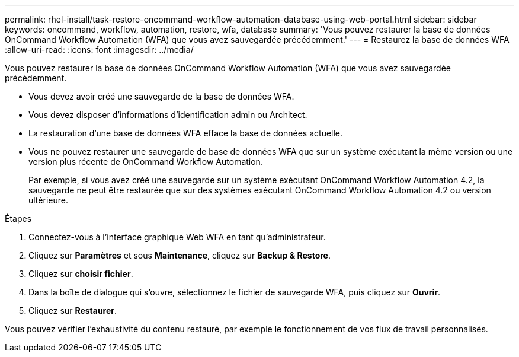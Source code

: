 ---
permalink: rhel-install/task-restore-oncommand-workflow-automation-database-using-web-portal.html 
sidebar: sidebar 
keywords: oncommand, workflow, automation, restore, wfa, database 
summary: 'Vous pouvez restaurer la base de données OnCommand Workflow Automation (WFA) que vous avez sauvegardée précédemment.' 
---
= Restaurez la base de données WFA
:allow-uri-read: 
:icons: font
:imagesdir: ../media/


[role="lead"]
Vous pouvez restaurer la base de données OnCommand Workflow Automation (WFA) que vous avez sauvegardée précédemment.

* Vous devez avoir créé une sauvegarde de la base de données WFA.
* Vous devez disposer d'informations d'identification admin ou Architect.
* La restauration d'une base de données WFA efface la base de données actuelle.
* Vous ne pouvez restaurer une sauvegarde de base de données WFA que sur un système exécutant la même version ou une version plus récente de OnCommand Workflow Automation.
+
Par exemple, si vous avez créé une sauvegarde sur un système exécutant OnCommand Workflow Automation 4.2, la sauvegarde ne peut être restaurée que sur des systèmes exécutant OnCommand Workflow Automation 4.2 ou version ultérieure.



.Étapes
. Connectez-vous à l'interface graphique Web WFA en tant qu'administrateur.
. Cliquez sur *Paramètres* et sous *Maintenance*, cliquez sur *Backup & Restore*.
. Cliquez sur *choisir fichier*.
. Dans la boîte de dialogue qui s'ouvre, sélectionnez le fichier de sauvegarde WFA, puis cliquez sur *Ouvrir*.
. Cliquez sur *Restaurer*.


Vous pouvez vérifier l'exhaustivité du contenu restauré, par exemple le fonctionnement de vos flux de travail personnalisés.
